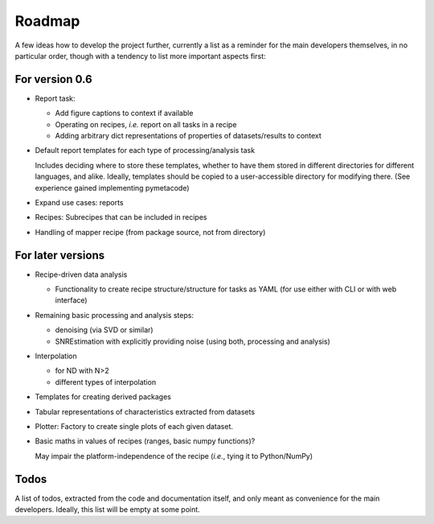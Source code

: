 =======
Roadmap
=======

A few ideas how to develop the project further, currently a list as a reminder for the main developers themselves, in no particular order, though with a tendency to list more important aspects first:


For version 0.6
===============

* Report task:

  * Add figure captions to context if available
  * Operating on recipes, *i.e.* report on all tasks in a recipe
  * Adding arbitrary dict representations of properties of datasets/results to context

* Default report templates for each type of processing/analysis task

  Includes deciding where to store these templates, whether to have them stored in different directories for different languages, and alike. Ideally, templates should be copied to a user-accessible directory for modifying there. (See experience gained implementing pymetacode)

* Expand use cases: reports

* Recipes: Subrecipes that can be included in recipes

* Handling of mapper recipe (from package source, not from directory)


For later versions
==================

* Recipe-driven data analysis

  * Functionality to create recipe structure/structure for tasks as YAML (for use either with CLI or with web interface)

* Remaining basic processing and analysis steps:

  * denoising (via SVD or similar)

  * SNREstimation with explicitly providing noise (using both, processing and analysis)

* Interpolation

  * for ND with N>2
  * different types of interpolation

* Templates for creating derived packages

* Tabular representations of characteristics extracted from datasets

* Plotter: Factory to create single plots of each given dataset.

* Basic maths in values of recipes (ranges, basic numpy functions)?

  May impair the platform-independence of the recipe (*i.e.*, tying it to Python/NumPy)


Todos
=====

A list of todos, extracted from the code and documentation itself, and only meant as convenience for the main developers. Ideally, this list will be empty at some point.

.. todolist::

